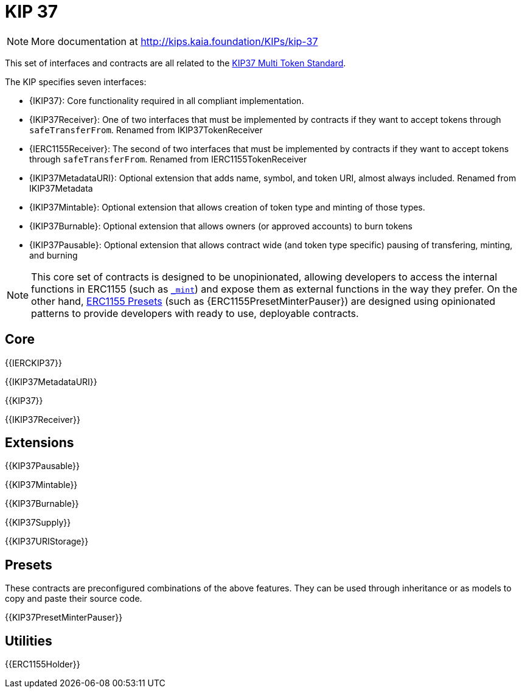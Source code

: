 = KIP 37

[.readme-notice]
NOTE: More documentation at http://kips.kaia.foundation/KIPs/kip-37

This set of interfaces and contracts are all related to the http://kips.kaia.foundation/KIPs/kip-37[KIP37 Multi Token Standard].

The KIP specifies seven interfaces:

* {IKIP37}: Core functionality required in all compliant implementation.
* {IKIP37Receiver}: One of two interfaces that must be implemented by contracts if they want to accept tokens through `safeTransferFrom`. Renamed from IKIP37TokenReceiver
* {IERC1155Receiver}: The second of two interfaces that must be implemented by contracts if they want to accept tokens through `safeTransferFrom`. Renamed from IERC1155TokenReceiver
* {IKIP37MetadataURI}: Optional extension that adds name, symbol, and token URI, almost always included. Renamed from IKIP37Metadata
* {IKIP37Mintable}: Optional extension that allows creation of token type and minting of those types.
* {IKIP37Burnable}: Optional extension that allows owners (or approved accounts) to burn tokens
* {IKIP37Pausable}: Optional extension that allows contract wide (and token type specific) pausing of transfering, minting, and burning


NOTE: This core set of contracts is designed to be unopinionated, allowing developers to access the internal functions in ERC1155 (such as <<ERC1155-_mint-address-uint256-uint256-bytes-,`_mint`>>) and expose them as external functions in the way they prefer. On the other hand, xref:ROOT:erc1155.adoc#Presets[ERC1155 Presets] (such as {ERC1155PresetMinterPauser}) are designed using opinionated patterns to provide developers with ready to use, deployable contracts.

== Core

{{IERCKIP37}}

{{IKIP37MetadataURI}}

{{KIP37}}

{{IKIP37Receiver}}

== Extensions

{{KIP37Pausable}}

{{KIP37Mintable}}

{{KIP37Burnable}}

{{KIP37Supply}}

{{KIP37URIStorage}}

== Presets

These contracts are preconfigured combinations of the above features. They can be used through inheritance or as models to copy and paste their source code.

{{KIP37PresetMinterPauser}}

== Utilities

{{ERC1155Holder}}
